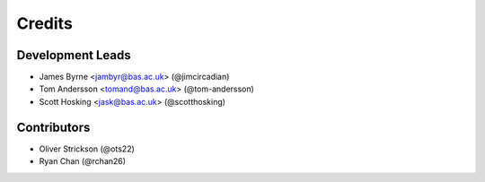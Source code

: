 =======
Credits
=======

Development Leads
-----------------

* James Byrne <jambyr@bas.ac.uk> (@jimcircadian)
* Tom Andersson <tomand@bas.ac.uk> (@tom-andersson)
* Scott Hosking <jask@bas.ac.uk> (@scotthosking)

Contributors
------------

* Oliver Strickson (@ots22)
* Ryan Chan (@rchan26)
